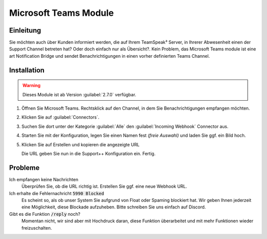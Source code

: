 Microsoft Teams Module
======================

.. image:: /_static/images/modules/teams/header.jpeg

Einleitung
----------
Sie möchten auch über Kunden informiert werden, die auf Ihrem TeamSpeak³ Server, in Ihrerer Abwesenheit einen der Support Channel betreten hat? Oder doch einfach nur als Übersicht?.
Kein Problem, das Microsoft Teams module ist eine art Notification Bridge und sendet Benachrichtigungen in einen vorher definierten Teams Channel.

Installation
------------
.. warning::

   Dieses Module ist ab Version :guilabel:`2.7.0` verfügbar.

1. Öffnen Sie Microsoft Teams. Rechtsklick auf den Channel, in dem Sie Benachrichtigungen empfangen möchten.

   .. image:: /_static/images/modules/teams/install-1.png

2. Klicken Sie auf :guilabel:`Connectors`.
3. Suchen Sie dort unter der Kategorie :guilabel:`Alle` den :guilabel:`Incoming Webhook` Connector aus.

   .. image:: /_static/images/modules/teams/install-2.png

4. Starten Sie mit der Konfiguration, legen Sie einen Namen fest *(freie Auswahl)* und laden Sie ggf. ein Bild hoch.
5. Klicken Sie auf Erstellen und kopieren die angezeigte URL

   .. image:: /_static/images/modules/teams/install-3.png

   Die URL geben Sie nun in die Support++ Konfiguration ein. Fertig.

Probleme
--------

Ich empfangen keine Nachrichten
   Überprüfen Sie, ob die URL richtig ist. Erstellen Sie ggf. eine neue Webhook URL.

Ich erhalte die Fehlernachricht :code:`5990 Blocked`
   Es scheint so, als ob unser System Sie aufgrund von Float oder Spaming blockiert hat.
   Wir geben Ihnen jederzeit eine Möglichkeit, diese Blockade aufzuheben. Bitte schreiben Sie uns einfach auf Discord.

Gibt es die Funktion :code:`/reply` noch?
   Momentan nicht, wir sind aber mit Hochdruck daran, diese Funktion überarbeitet und mit mehr Funktionen wieder freizuschalten.
